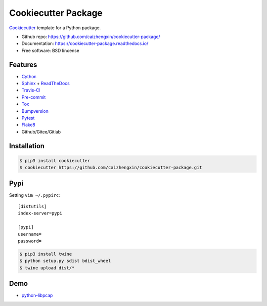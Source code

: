 ====================
Cookiecutter Package
====================

.. image:: https://img.shields.io/badge/cookiecutter-cookiecutter--package-brightgreen.svg?style=flat-square
    :target: https://github.com/caizhengxin/cookiecutter-package/

.. image:: https://api.travis-ci.com/caizhengxin/cookiecutter-package.svg
    :target: https://travis-ci.org/caizhengxin/cookiecutter-package

.. image:: https://img.shields.io/github/languages/code-size/caizhengxin/cookiecutter-package.svg?style=flat-square
    :target: https://github.com/caizhengxin/cookiecutter-package

.. image:: https://img.shields.io/github/license/caizhengxin/cookiecutter-package.svg?style=flat-square
    :target: ./LICENSE

Cookiecutter_ template for a Python package.

* Github repo: https://github.com/caizhengxin/cookiecutter-package/
* Documentation: https://cookiecutter-package.readthedocs.io/
* Free software: BSD lincense

Features
--------

* Cython_
* Sphinx_ + ReadTheDocs_
* Travis-CI_
* Pre-commit_
* Tox_
* Bumpversion_
* Pytest_
* Flake8_
* Github/Gitee/Gitlab

Installation
------------

.. code-block:: console

	$ pip3 install cookiecutter
	$ cookiecutter https://github.com/caizhengxin/cookiecutter-package.git

Pypi
----

Setting ``vim ~/.pypirc``::

    [distutils]
    index-server=pypi

    [pypi]
    username=
    password=

.. code-block:: console

    $ pip3 install twine
    $ python setup.py sdist bdist_wheel
    $ twine upload dist/*

Demo
----

* python-libpcap_

.. _Cython: https://cython.org/
.. _Sphinx: http://sphinx-doc.org/
.. _Travis-CI: http://travis-ci.org/
.. _Pre-commit: https://pre-commit.com/
.. _Tox: http://testrun.rog/tox/
.. _Bumpversion: https://github.om/peritus/bumpversion/
.. _ReadTheDocs: https://readthedocs.io/
.. _Pytest: http://www.pytest.org/en/latest/
.. _Flake8: https://gitlab.com/pycqa/flake8/
.. _PyPi: https://pypi.python.org/pypi/
.. _Cookiecutter: https://github.com/audreyr/cookiecutter
.. _Logging: https://docs.python.org/3.6/library/logging.html
.. _python-libpcap: https://github.com/caizhengxin/python-libpcap
